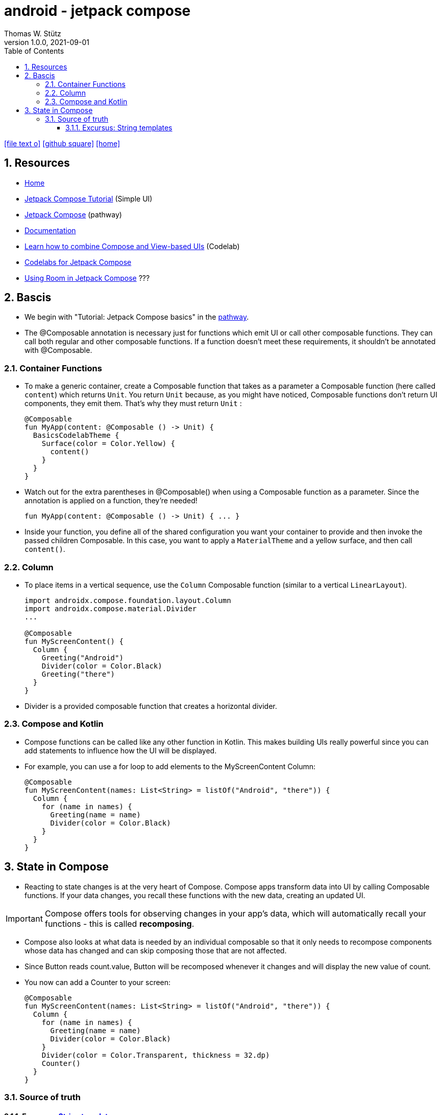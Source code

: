 = android - jetpack compose
Thomas W. Stütz
1.0.0, 2021-09-01
ifndef::imagesdir[:imagesdir: images]
//:toc-placement!:  // prevents the generation of the doc at this position, so it can be printed afterwards
:sourcedir: ../src/main/java
:icons: font
//:sectnums:    // Nummerierung der Überschriften / section numbering
:toc: left
:toclevels: 5
:sectnums:
//Need this blank line after ifdef, don't know why...
ifdef::backend-html5[]

// https://fontawesome.com/v4.7.0/icons/
icon:file-text-o[link=https://raw.githubusercontent.com/htl-leonding-college/2021-android-jetpack-compose/main/asciidocs/{docname}.adoc, window="_blank"]
icon:github-square[link=https://github.com/htl-leonding-college/2021-android-jetpack-compose, window="_blank"]
icon:home[link=https://bit.ly/htl-leonding]
endif::backend-html5[]

// print the toc here (not at the default position)
//toc::[]

== Resources

* https://developer.android.com/jetpack/compose[Home, window="_blank"]
* https://developer.android.com/jetpack/compose/tutorial[Jetpack Compose Tutorial, window="_blank"] (Simple UI)
* https://developer.android.com/courses/pathways/compose[Jetpack Compose, window="_blank"] (pathway)
* https://developer.android.com/jetpack/compose/documentation[Documentation, window="_blank"]
* https://developer.android.com/codelabs/jetpack-compose-migration#0[Learn how to combine Compose and View-based UIs, window="_blank"] (Codelab)
* https://codelabs.developers.google.com/s/results?q=jetpack%20compose[Codelabs for Jetpack Compose, window="_blank"]
* https://flatteredwithflutter.com/using-room-in-jetpack-compose/[Using Room in Jetpack Compose, window="_blank"] ???

== Bascis

* We begin with "Tutorial: Jetpack Compose basics" in the https://developer.android.com/courses/pathways/compose[pathway, window="_blank"].

* The @Composable annotation is necessary just for functions which emit UI or call other composable functions.
They can call both regular and other composable functions.
If a function doesn't meet these requirements, it shouldn't be annotated with @Composable.


=== Container Functions

* To make a generic container, create a Composable function that takes as a parameter a Composable function (here called `content`) which returns `Unit`. You return `Unit` because, as you might have noticed, Composable functions don't return UI components, they emit them. That's why they must return `Unit` :
+
[source,kotlin]
----
@Composable
fun MyApp(content: @Composable () -> Unit) {
  BasicsCodelabTheme {
    Surface(color = Color.Yellow) {
      content()
    }
  }
}
----


* Watch out for the extra parentheses in @Composable() when using a Composable function as a parameter. Since the annotation is applied on a function, they're needed!
+
[source,kotlin]
----
fun MyApp(content: @Composable () -> Unit) { ... }
----

* Inside your function, you define all of the shared configuration you want your container to provide and then invoke the passed children Composable. In this case, you want to apply a `MaterialTheme` and a yellow surface, and then call `content()`.



=== Column

* To place items in a vertical sequence, use the `Column` Composable function (similar to a vertical `LinearLayout`).
+
[source,kotlin]
----
import androidx.compose.foundation.layout.Column
import androidx.compose.material.Divider
...

@Composable
fun MyScreenContent() {
  Column {
    Greeting("Android")
    Divider(color = Color.Black)
    Greeting("there")
  }
}
----

* Divider is a provided composable function that creates a horizontal divider.


=== Compose and Kotlin

* Compose functions can be called like any other function in Kotlin.
This makes building UIs really powerful since you can add statements to influence how the UI will be displayed.

* For example, you can use a for loop to add elements to the MyScreenContent Column:
+
[source,kotlin]
----
@Composable
fun MyScreenContent(names: List<String> = listOf("Android", "there")) {
  Column {
    for (name in names) {
      Greeting(name = name)
      Divider(color = Color.Black)
    }
  }
}
----



== State in Compose

* Reacting to state changes is at the very heart of Compose. Compose apps transform data into UI by calling Composable functions.
If your data changes, you recall these functions with the new data, creating an updated UI.

IMPORTANT: Compose offers tools for observing changes in your app's data, which will automatically recall your functions - this is called *recomposing*.

* Compose also looks at what data is needed by an individual composable so that it only needs to recompose components whose data has changed and can skip composing those that are not affected.


* Since Button reads count.value, Button will be recomposed whenever it changes and will display the new value of count.

* You now can add a Counter to your screen:
+
[source,kotlin]
----
@Composable
fun MyScreenContent(names: List<String> = listOf("Android", "there")) {
  Column {
    for (name in names) {
      Greeting(name = name)
      Divider(color = Color.Black)
    }
    Divider(color = Color.Transparent, thickness = 32.dp)
    Counter()
  }
}
----


=== Source of truth

==== Excursus: https://kotlinlang.org/docs/basic-types.html#string-templates[String templates, window="_blank"]

* String literals may contain template expressions - pieces of code that are evaluated and whose results are concatenated into the string. A template expression starts with a dollar sign ($) and consists of either a name:
+
[source,kotlin]
----
val i = 10

println("i = $i") // prints "i = 10"
----
+
or an expression in curly braces:
+
[source,kotlin]
----
val s = "abc"

println("$s.length is ${s.length}") // prints "abc.length is 3"
----





IMPORTANT: In Composable functions, state that can be useful to calling functions should be exposed because it's the only way it can be consumed or controlled—this process is called *state hoisting*.

* State hoisting is the way to make internal state controllable by the function that called it. You do so by exposing the state through a parameter of the controlled composable function and instantiating it externally from the controlling composable. Making state hoistable avoids duplicating state and introducing bugs, helps reuse composables, and makes composables substantially easier to test. State that is not interesting to a composable caller should be internal.



[source,kotlin]
----

----






[source,kotlin]
----

----






[source,kotlin]
----

----






[source,kotlin]
----

----






[source,kotlin]
----

----






[source,kotlin]
----

----






[source,kotlin]
----

----






[source,kotlin]
----

----






[source,kotlin]
----

----




